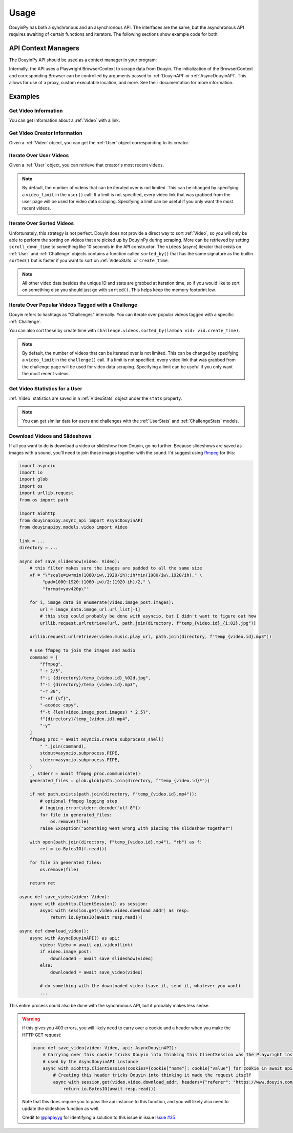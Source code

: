 *****
Usage
*****

DouyinPy has both a synchronous and an asynchronous API. The interfaces are the same, but the asynchronous API
requires awaiting of certain functions and iterators. The following sections show example code for both.

API Context Managers
====================

The DouyinPy API should be used as a context manager in your program:

.. tabs::

    .. code-tab:: py DouyinAPI

            from douyinapipy.api import DouyinAPI

            def do_something():
                with DouyinAPI() as api:
                    ...

    .. code-tab:: py AsyncDouyinAPI

            from douyinapipy.async_api import AsyncDouyinAPI

            async def do_something():
                async with AsyncDouyinAPI() as api:
                    ...

Internally, the API uses a Playwright BrowserContext to scrape data from Douyin. The initialization of the
BrowserContext and corresponding Browser can be controlled by arguments passed to :ref:`DouyinAPI` or
:ref:`AsyncDouyinAPI`. This allows for use of a proxy, custom executable location, and more. See their documentation
for more information.

Examples
========

Get Video Information
---------------------

You can get information about a :ref:`Video` with a link.

.. tabs::

    .. code-tab:: py DouyinAPI

            from douyinapipy.api import DouyinAPI

            def do_something():
                with DouyinAPI() as api:
                    video = api.video(video_url)
                    ...

    .. code-tab:: py AsyncDouyinAPI

            from douyinapipy.async_api import AsyncDouyinAPI

            async def do_something():
                async with AsyncDouyinAPI() as api:
                    video = await api.video(video_url)
                    ...

Get Video Creator Information
-----------------------------

Given a :ref:`Video` object, you can get the :ref:`User` object corresponding to its creator.

.. tabs::

    .. code-tab:: py DouyinAPI

            from douyinapipy.api import DouyinAPI

            def do_something():
                with DouyinAPI() as api:
                    video = api.video(video_url)
                    creator = video.creator()
                    ...

    .. code-tab:: py AsyncDouyinAPI

            from douyinapipy.async_api import AsyncDouyinAPI

            async def do_something():
                async with AsyncDouyinAPI() as api:
                    video = await api.video(video_url)
                    creator = await video.creator()
                    ...

Iterate Over User Videos
------------------------

Given a :ref:`User` object, you can retrieve that creator's most recent videos.

.. tabs::

    .. code-tab:: py DouyinAPI

            from douyinapipy.api import DouyinAPI

            def do_something():
                with DouyinAPI() as api:
                    user = api.user(user_tag)
                    for video in user.videos:
                        ...

    .. code-tab:: py AsyncDouyinAPI

            from douyinapipy.async_api import AsyncDouyinAPI

            async def do_something():
                async with AsyncDouyinAPI() as api:
                    user = await api.user(user_tag)
                    async for video in user.videos:
                        ...

.. note::
    By default, the number of videos that can be iterated over is not limited. This can be changed by specifying a
    ``video_limit`` in the ``user()`` call. If a limit is not specified, every video link that was grabbed from the
    user page will be used for video data scraping. Specifying a limit can be useful if you only want the most
    recent videos.

Iterate Over Sorted Videos
--------------------------

Unfortunately, this strategy is not perfect. Douyin does not provide a direct way to sort :ref:`Video`, so you will
only be able to perform the sorting on videos that are picked up by DouyinPy during scraping. More can be retrieved by
setting ``scroll_down_time`` to something like 10 seconds in the API constructor. The ``videos`` (async) iterator that
exists on :ref:`User` and :ref:`Challenge` objects contains a function called ``sorted_by()`` that has the same
signature as the builtin ``sorted()`` but is faster if you want to sort on :ref:`VideoStats` or ``create_time``.

.. tabs::

    .. code-tab:: py DouyinAPI

            from douyinapipy.api import DouyinAPI

            def do_something():
                with DouyinAPI() as api:
                    user = api.user(user_tag)
                    for video in user.videos.sorted_by(key=lambda vid: vid.stats.digg_count, reverse=True):
                        ...

    .. code-tab:: py AsyncDouyinAPI

            from douyinapipy.async_api import AsyncDouyinAPI

            async def do_something():
                async with AsyncDouyinAPI() as api:
                    user = await api.user(user_tag)
                    async for video in user.videos.sorted_by(key=lambda vid: vid.stats.digg_count, reverse=True):
                        ...

.. note::
    All other video data besides the unique ID and stats are grabbed at iteration time, so if you would like to sort on
    something else you should just go with ``sorted()``. This helps keep the memory footprint low.

Iterate Over Popular Videos Tagged with a Challenge
---------------------------------------------------

Douyin refers to hashtags as "Challenges" internally. You can iterate over popular videos tagged with a specific
:ref:`Challenge`.

.. tabs::

    .. code-tab:: py DouyinAPI

            from douyinapipy.api import DouyinAPI

            def do_something():
                with DouyinAPI() as api:
                    challenge = api.challenge(tag_name)
                    for video in challenge.videos:
                        ...

    .. code-tab:: py AsyncDouyinAPI

            from douyinapipy.async_api import AsyncDouyinAPI

            async def do_something():
                async with AsyncDouyinAPI() as api:
                    challenge = await api.challenge(tag_name)
                    async for video in challenge.videos:
                        ...

You can also sort these by create time with ``challenge.videos.sorted_by(lambda vid: vid.create_time)``.

.. note::
    By default, the number of videos that can be iterated over is not limited. This can be changed by specifying a
    ``video_limit`` in the ``challenge()`` call. If a limit is not specified, every video link that was grabbed from the
    challenge page will be used for video data scraping. Specifying a limit can be useful if you only want the most
    recent videos.

Get Video Statistics for a User
-------------------------------

:ref:`Video` statistics are saved in a :ref:`VideoStats` object under the ``stats`` property.

.. tabs::

    .. code-tab:: py DouyinAPI

            from douyinapipy.api import DouyinAPI

            def do_something():
                with DouyinAPI() as api:
                    user = api.user(username)
                    for video in user.videos:
                        num_comments = video.stats.comment_count
                        num_likes = video.stats.digg_count
                        num_views = video.stats.play_count
                        num_shares = video.stats.share_count
                        ...

    .. code-tab:: py AsyncDouyinAPI

            from douyinapipy.async_api import AsyncDouyinAPI

            async def do_something():
                async with AsyncDouyinAPI() as api:
                    user = await api.user(username)
                    async for video in user.videos:
                        num_comments = video.stats.comment_count
                        num_likes = video.stats.digg_count
                        num_views = video.stats.play_count
                        num_shares = video.stats.share_count
                        ...

.. note::
    You can get similar data for users and challenges with the :ref:`UserStats` and :ref:`ChallengeStats` models.

Download Videos and Slideshows
------------------------------

If all you want to do is download a video or slideshow from Douyin, go no further. Because slideshows are saved as
images with a sound, you'll need to join these images together with the sound. I'd suggest using `ffmpeg`_ for this:

.. code-block:: py

    import asyncio
    import io
    import glob
    import os
    import urllib.request
    from os import path

    import aiohttp
    from douyinapipy.async_api import AsyncDouyinAPI
    from douyinapipy.models.video import Video

    link = ...
    directory = ...

    async def save_slideshow(video: Video):
        # this filter makes sure the images are padded to all the same size
        vf = "\"scale=iw*min(1080/iw\,1920/ih):ih*min(1080/iw\,1920/ih)," \
             "pad=1080:1920:(1080-iw)/2:(1920-ih)/2," \
             "format=yuv420p\""

        for i, image_data in enumerate(video.image_post.images):
            url = image_data.image_url.url_list[-1]
            # this step could probably be done with asyncio, but I didn't want to figure out how
            urllib.request.urlretrieve(url, path.join(directory, f"temp_{video.id}_{i:02}.jpg"))

        urllib.request.urlretrieve(video.music.play_url, path.join(directory, f"temp_{video.id}.mp3"))

        # use ffmpeg to join the images and audio
        command = [
            "ffmpeg",
            "-r 2/5",
            f"-i {directory}/temp_{video.id}_%02d.jpg",
            f"-i {directory}/temp_{video.id}.mp3",
            "-r 30",
            f"-vf {vf}",
            "-acodec copy",
            f"-t {len(video.image_post.images) * 2.5}",
            f"{directory}/temp_{video.id}.mp4",
            "-y"
        ]
        ffmpeg_proc = await asyncio.create_subprocess_shell(
            " ".join(command),
            stdout=asyncio.subprocess.PIPE,
            stderr=asyncio.subprocess.PIPE,
        )
        _, stderr = await ffmpeg_proc.communicate()
        generated_files = glob.glob(path.join(directory, f"temp_{video.id}*"))

        if not path.exists(path.join(directory, f"temp_{video.id}.mp4")):
            # optional ffmpeg logging step
            # logging.error(stderr.decode("utf-8"))
            for file in generated_files:
                os.remove(file)
            raise Exception("Something went wrong with piecing the slideshow together")

        with open(path.join(directory, f"temp_{video.id}.mp4"), "rb") as f:
            ret = io.BytesIO(f.read())

        for file in generated_files:
            os.remove(file)

        return ret

    async def save_video(video: Video):
        async with aiohttp.ClientSession() as session:
            async with session.get(video.video.download_addr) as resp:
                return io.BytesIO(await resp.read())

    async def download_video():
        async with AsyncDouyinAPI() as api:
            video: Video = await api.video(link)
            if video.image_post:
                downloaded = await save_slideshow(video)
            else:
                downloaded = await save_video(video)

            # do something with the downloaded video (save it, send it, whatever you want).
            ...

This entire process could also be done with the synchronous API, but it probably makes less sense.

.. warning::

    If this gives you 403 errors, you will likely need to carry over a cookie and a header when you make the HTTP GET
    request:

    .. code-block:: py

        async def save_video(video: Video, api: AsyncDouyinAPI):
            # Carrying over this cookie tricks Douyin into thinking this ClientSession was the Playwright instance
            # used by the AsyncDouyinAPI instance
            async with aiohttp.ClientSession(cookies={cookie["name"]: cookie["value"] for cookie in await api.context.cookies() if cookie["name"] == "tt_chain_token"}) as session:
                # Creating this header tricks Douyin into thinking it made the request itself
                async with session.get(video.video.download_addr, headers={"referer": "https://www.douyin.com/"}) as resp:
                    return io.BytesIO(await resp.read())

    Note that this does require you to pass the api instance to this function, and you will likely also need to update
    the slideshow function as well.

    Credit to `@papayyg <https://github.com/papayyg>`_ for identifying a solution to this issue in issue `Issue #35 <https://github.com/Russell-Newton/DouyinPy/issues/35#issuecomment-1502976477>`_

.. _ffmpeg: https://ffmpeg.org/download.html

